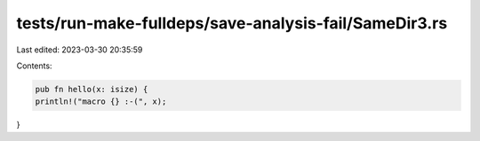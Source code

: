 tests/run-make-fulldeps/save-analysis-fail/SameDir3.rs
======================================================

Last edited: 2023-03-30 20:35:59

Contents:

.. code-block:: rs

    pub fn hello(x: isize) {
    println!("macro {} :-(", x);
}


